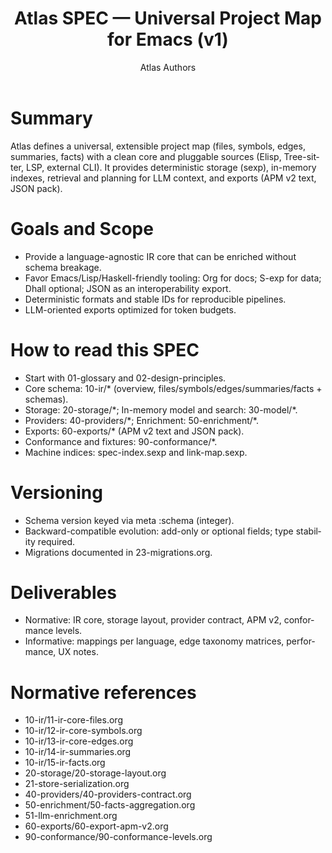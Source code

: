 #+title: Atlas SPEC — Universal Project Map for Emacs (v1)
#+author: Atlas Authors
#+language: en
#+options: toc:2 num:t
#+startup: show2levels

:PROPERTIES:
:ID: v1-00-readme
:STATUS: Mixed
:VERSION: 1.0
:UPDATED: 2025-10-14
:DEPENDS:
:SUMMARY: Overview, goals, reading guide, versioning, and navigation.
:END:

* Summary
Atlas defines a universal, extensible project map (files, symbols, edges, summaries, facts) with a clean core and pluggable sources (Elisp, Tree-sitter, LSP, external CLI). It provides deterministic storage (sexp), in-memory indexes, retrieval and planning for LLM context, and exports (APM v2 text, JSON pack).

* Goals and Scope
- Provide a language-agnostic IR core that can be enriched without schema breakage.
- Favor Emacs/Lisp/Haskell-friendly tooling: Org for docs; S-exp for data; Dhall optional; JSON as an interoperability export.
- Deterministic formats and stable IDs for reproducible pipelines.
- LLM-oriented exports optimized for token budgets.

* How to read this SPEC
- Start with 01-glossary and 02-design-principles.
- Core schema: 10-ir/* (overview, files/symbols/edges/summaries/facts + schemas).
- Storage: 20-storage/*; In-memory model and search: 30-model/*.
- Providers: 40-providers/*; Enrichment: 50-enrichment/*.
- Exports: 60-exports/* (APM v2 text and JSON pack).
- Conformance and fixtures: 90-conformance/*.
- Machine indices: spec-index.sexp and link-map.sexp.

* Versioning
- Schema version keyed via meta :schema (integer).
- Backward-compatible evolution: add-only or optional fields; type stability required.
- Migrations documented in 23-migrations.org.

* Deliverables
- Normative: IR core, storage layout, provider contract, APM v2, conformance levels.
- Informative: mappings per language, edge taxonomy matrices, performance, UX notes.

* Normative references
- 10-ir/11-ir-core-files.org
- 10-ir/12-ir-core-symbols.org
- 10-ir/13-ir-core-edges.org
- 10-ir/14-ir-summaries.org
- 10-ir/15-ir-facts.org
- 20-storage/20-storage-layout.org
- 21-store-serialization.org
- 40-providers/40-providers-contract.org
- 50-enrichment/50-facts-aggregation.org
- 51-llm-enrichment.org
- 60-exports/60-export-apm-v2.org
- 90-conformance/90-conformance-levels.org
